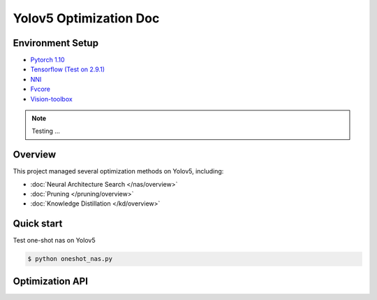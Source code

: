Yolov5 Optimization Doc
=================

Environment Setup
-----------
- `Pytorch 1.10 <https://pytorch.org/>`_  
- `Tensorflow (Test on 2.9.1) <https://www.tensorflow.org/install?hl=zh-tw>`_ 
- `NNI <https://nni.readthedocs.io/en/stable/index.html>`_ 
- `Fvcore <https://github.com/facebookresearch/fvcore>`_ 
- `Vision-toolbox <https://github.com/gau-nernst/vision-toolbox>`_

.. note:: Testing ... 


Overview
-----------
This project managed several optimization methods on Yolov5, including:

* :doc:`Neural Architecture Search </nas/overview>`
* :doc:`Pruning </pruning/overview>`
* :doc:`Knowledge Distillation </kd/overview>`

Quick start
-----------

Test one-shot nas on Yolov5 

.. code-block:: bash

   $ python oneshot_nas.py 

Optimization API
-----------


